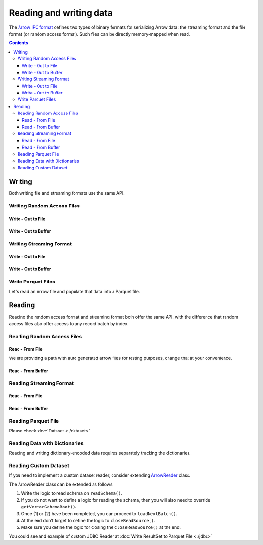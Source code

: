 .. Licensed to the Apache Software Foundation (ASF) under one
.. or more contributor license agreements.  See the NOTICE file
.. distributed with this work for additional information
.. regarding copyright ownership.  The ASF licenses this file
.. to you under the Apache License, Version 2.0 (the
.. "License"); you may not use this file except in compliance
.. with the License.  You may obtain a copy of the License at

..   http://www.apache.org/licenses/LICENSE-2.0

.. Unless required by applicable law or agreed to in writing,
.. software distributed under the License is distributed on an
.. "AS IS" BASIS, WITHOUT WARRANTIES OR CONDITIONS OF ANY
.. KIND, either express or implied.  See the License for the
.. specific language governing permissions and limitations
.. under the License.

.. _arrow-io:

========================
Reading and writing data
========================

The `Arrow IPC format <https://arrow.apache.org/docs/java/ipc.html>`_ defines two types of binary formats
for serializing Arrow data: the streaming format and the file format (or random access format). Such files can
be directly memory-mapped when read.

.. contents::

Writing
=======

Both writing file and streaming formats use the same API.

Writing Random Access Files
***************************

Write - Out to File
-------------------

.. testcode::

   import org.apache.arrow.memory.BufferAllocator;
   import org.apache.arrow.memory.RootAllocator;
   import org.apache.arrow.vector.VarCharVector;
   import org.apache.arrow.vector.IntVector;
   import org.apache.arrow.vector.types.pojo.Field;
   import org.apache.arrow.vector.types.pojo.FieldType;
   import org.apache.arrow.vector.types.pojo.ArrowType;
   import org.apache.arrow.vector.types.pojo.Schema;
   import org.apache.arrow.vector.VectorSchemaRoot;
   import static java.util.Arrays.asList;
   import org.apache.arrow.vector.ipc.ArrowFileWriter;
   import java.io.File;
   import java.io.FileOutputStream;
   import java.io.IOException;

   try (BufferAllocator allocator = new RootAllocator()) {
       Field name = new Field("name", FieldType.nullable(new ArrowType.Utf8()), null);
       Field age = new Field("age", FieldType.nullable(new ArrowType.Int(32, true)), null);
       Schema schemaPerson = new Schema(asList(name, age));
       try(
           VectorSchemaRoot vectorSchemaRoot = VectorSchemaRoot.create(schemaPerson, allocator)
       ){
           VarCharVector nameVector = (VarCharVector) vectorSchemaRoot.getVector("name");
           nameVector.allocateNew(3);
           nameVector.set(0, "David".getBytes());
           nameVector.set(1, "Gladis".getBytes());
           nameVector.set(2, "Juan".getBytes());
           IntVector ageVector = (IntVector) vectorSchemaRoot.getVector("age");
           ageVector.allocateNew(3);
           ageVector.set(0, 10);
           ageVector.set(1, 20);
           ageVector.set(2, 30);
           vectorSchemaRoot.setRowCount(3);
           File file = new File("randon_access_to_file.arrow");
           try (
               FileOutputStream fileOutputStream = new FileOutputStream(file);
               ArrowFileWriter writer = new ArrowFileWriter(vectorSchemaRoot, null, fileOutputStream.getChannel())
           ) {
               writer.start();
               writer.writeBatch();
               writer.end();
               System.out.println("Record batches written: " + writer.getRecordBlocks().size() + ". Number of rows written: " + vectorSchemaRoot.getRowCount());
           } catch (IOException e) {
               e.printStackTrace();
           }
       }
   }

.. testoutput::

   Record batches written: 1. Number of rows written: 3

Write - Out to Buffer
---------------------

.. testcode::

   import org.apache.arrow.memory.BufferAllocator;
   import org.apache.arrow.memory.RootAllocator;
   import org.apache.arrow.vector.VarCharVector;
   import org.apache.arrow.vector.IntVector;
   import org.apache.arrow.vector.types.pojo.Field;
   import org.apache.arrow.vector.types.pojo.FieldType;
   import org.apache.arrow.vector.types.pojo.ArrowType;
   import org.apache.arrow.vector.types.pojo.Schema;
   import org.apache.arrow.vector.VectorSchemaRoot;
   import static java.util.Arrays.asList;
   import org.apache.arrow.vector.ipc.ArrowFileWriter;
   import java.io.ByteArrayOutputStream;
   import java.io.IOException;
   import java.nio.channels.Channels;

   try (BufferAllocator allocator = new RootAllocator()) {
       Field name = new Field("name", FieldType.nullable(new ArrowType.Utf8()), null);
       Field age = new Field("age", FieldType.nullable(new ArrowType.Int(32, true)), null);
       Schema schemaPerson = new Schema(asList(name, age));
       try(
           VectorSchemaRoot vectorSchemaRoot = VectorSchemaRoot.create(schemaPerson, allocator)
       ){
           VarCharVector nameVector = (VarCharVector) vectorSchemaRoot.getVector("name");
           nameVector.allocateNew(3);
           nameVector.set(0, "David".getBytes());
           nameVector.set(1, "Gladis".getBytes());
           nameVector.set(2, "Juan".getBytes());
           IntVector ageVector = (IntVector) vectorSchemaRoot.getVector("age");
           ageVector.allocateNew(3);
           ageVector.set(0, 10);
           ageVector.set(1, 20);
           ageVector.set(2, 30);
           vectorSchemaRoot.setRowCount(3);
           try (
               ByteArrayOutputStream out = new ByteArrayOutputStream();
                ArrowFileWriter writer = new ArrowFileWriter(vectorSchemaRoot, null, Channels.newChannel(out))
           ) {
               writer.start();
               writer.writeBatch();

               System.out.println("Record batches written: " + writer.getRecordBlocks().size() +
                       ". Number of rows written: " + vectorSchemaRoot.getRowCount());
           } catch (IOException e) {
               e.printStackTrace();
           }
       }
   }

.. testoutput::

   Record batches written: 1. Number of rows written: 3

Writing Streaming Format
************************

Write - Out to File
-------------------

.. testcode::

   import org.apache.arrow.memory.BufferAllocator;
   import org.apache.arrow.memory.RootAllocator;
   import org.apache.arrow.vector.VarCharVector;
   import org.apache.arrow.vector.IntVector;
   import org.apache.arrow.vector.ipc.ArrowStreamWriter;
   import org.apache.arrow.vector.types.pojo.Field;
   import org.apache.arrow.vector.types.pojo.FieldType;
   import org.apache.arrow.vector.types.pojo.ArrowType;
   import org.apache.arrow.vector.types.pojo.Schema;
   import org.apache.arrow.vector.VectorSchemaRoot;
   import static java.util.Arrays.asList;
   import java.io.File;
   import java.io.FileOutputStream;
   import java.io.IOException;

   try (BufferAllocator rootAllocator = new RootAllocator()) {
       Field name = new Field("name", FieldType.nullable(new ArrowType.Utf8()), null);
       Field age = new Field("age", FieldType.nullable(new ArrowType.Int(32, true)), null);
       Schema schemaPerson = new Schema(asList(name, age));
       try(
           VectorSchemaRoot vectorSchemaRoot = VectorSchemaRoot.create(schemaPerson, rootAllocator)
       ){
           VarCharVector nameVector = (VarCharVector) vectorSchemaRoot.getVector("name");
           nameVector.allocateNew(3);
           nameVector.set(0, "David".getBytes());
           nameVector.set(1, "Gladis".getBytes());
           nameVector.set(2, "Juan".getBytes());
           IntVector ageVector = (IntVector) vectorSchemaRoot.getVector("age");
           ageVector.allocateNew(3);
           ageVector.set(0, 10);
           ageVector.set(1, 20);
           ageVector.set(2, 30);
           vectorSchemaRoot.setRowCount(3);
           File file = new File("streaming_to_file.arrow");
           try (
               FileOutputStream fileOutputStream = new FileOutputStream(file);
               ArrowStreamWriter writer = new ArrowStreamWriter(vectorSchemaRoot, null, fileOutputStream.getChannel())
           ){
               writer.start();
               writer.writeBatch();
               System.out.println("Number of rows written: " + vectorSchemaRoot.getRowCount());
           } catch (IOException e) {
               e.printStackTrace();
           }
       }
   }

.. testoutput::

   Number of rows written: 3

Write - Out to Buffer
---------------------

.. testcode::

   import org.apache.arrow.memory.BufferAllocator;
   import org.apache.arrow.memory.RootAllocator;
   import org.apache.arrow.vector.VarCharVector;
   import org.apache.arrow.vector.IntVector;
   import org.apache.arrow.vector.ipc.ArrowStreamWriter;
   import org.apache.arrow.vector.types.pojo.Field;
   import org.apache.arrow.vector.types.pojo.FieldType;
   import org.apache.arrow.vector.types.pojo.ArrowType;
   import org.apache.arrow.vector.types.pojo.Schema;
   import org.apache.arrow.vector.VectorSchemaRoot;
   import static java.util.Arrays.asList;
   import java.io.ByteArrayOutputStream;
   import java.io.IOException;
   import java.nio.channels.Channels;

   try (BufferAllocator rootAllocator = new RootAllocator()) {
       Field name = new Field("name", FieldType.nullable(new ArrowType.Utf8()), null);
       Field age = new Field("age", FieldType.nullable(new ArrowType.Int(32, true)), null);
       Schema schemaPerson = new Schema(asList(name, age));
       try(
           VectorSchemaRoot vectorSchemaRoot = VectorSchemaRoot.create(schemaPerson, rootAllocator)
       ){
           VarCharVector nameVector = (VarCharVector) vectorSchemaRoot.getVector("name");
           nameVector.allocateNew(3);
           nameVector.set(0, "David".getBytes());
           nameVector.set(1, "Gladis".getBytes());
           nameVector.set(2, "Juan".getBytes());
           IntVector ageVector = (IntVector) vectorSchemaRoot.getVector("age");
           ageVector.allocateNew(3);
           ageVector.set(0, 10);
           ageVector.set(1, 20);
           ageVector.set(2, 30);
           vectorSchemaRoot.setRowCount(3);
           try (
               ByteArrayOutputStream out = new ByteArrayOutputStream();
               ArrowStreamWriter writer = new ArrowStreamWriter(vectorSchemaRoot, null, Channels.newChannel(out))
           ){
               writer.start();
               writer.writeBatch();
               System.out.println("Number of rows written: " + vectorSchemaRoot.getRowCount());
           } catch (IOException e) {
               e.printStackTrace();
           }
       }
   }

.. testoutput::

   Number of rows written: 3

Write Parquet Files
*******************

Let's read an Arrow file and populate that data into a Parquet file.

.. testcode::

    import java.io.IOException;
    import java.nio.file.DirectoryStream;
    import java.nio.file.Files;
    import java.nio.file.Path;
    import java.nio.file.Paths;

    import org.apache.arrow.dataset.file.DatasetFileWriter;
    import org.apache.arrow.dataset.file.FileFormat;
    import org.apache.arrow.dataset.file.FileSystemDatasetFactory;
    import org.apache.arrow.dataset.jni.NativeMemoryPool;
    import org.apache.arrow.dataset.scanner.ScanOptions;
    import org.apache.arrow.dataset.scanner.Scanner;
    import org.apache.arrow.dataset.source.Dataset;
    import org.apache.arrow.dataset.source.DatasetFactory;
    import org.apache.arrow.memory.BufferAllocator;
    import org.apache.arrow.memory.RootAllocator;
    import org.apache.arrow.vector.ipc.ArrowFileReader;
    import org.apache.arrow.vector.ipc.ArrowReader;
    import org.apache.arrow.vector.ipc.SeekableReadChannel;
    import org.apache.arrow.vector.util.ByteArrayReadableSeekableByteChannel;

    // read arrow demo data
    Path uriRead = Paths.get("./thirdpartydeps/arrowfiles/random_access.arrow");
    try (
        BufferAllocator allocator = new RootAllocator();
        ArrowFileReader readerForDemoData = new ArrowFileReader(
            new SeekableReadChannel(new ByteArrayReadableSeekableByteChannel(
                Files.readAllBytes(uriRead))), allocator)
    ) {
      Path uriWrite = Files.createTempDirectory("parquet_");
      // write data for new parquet file
      DatasetFileWriter.write(allocator, readerForDemoData, FileFormat.PARQUET, uriWrite.toUri().toString());
      // validate data of parquet file just created
      ScanOptions options = new ScanOptions(/*batchSize*/ 32768);
      try (
          DatasetFactory datasetFactory = new FileSystemDatasetFactory(allocator,
              NativeMemoryPool.getDefault(), FileFormat.PARQUET, uriWrite.toUri().toString());
          Dataset dataset = datasetFactory.finish();
          Scanner scanner = dataset.newScan(options);
          ArrowReader readerForFileCreated = scanner.scanBatches()
      ) {
        while (readerForFileCreated.loadNextBatch()) {
          System.out.print(readerForFileCreated.getVectorSchemaRoot().contentToTSVString());
          System.out.println("RowCount: " + readerForFileCreated.getVectorSchemaRoot().getRowCount());
        }
      } catch (Exception e) {
        e.printStackTrace();
        throw new RuntimeException(e);
      }
      // delete temporary parquet file created
      try (DirectoryStream<Path> dir = Files.newDirectoryStream(uriWrite)) {
        uriWrite.toFile().deleteOnExit();
        for (Path path : dir) {
          path.toFile().deleteOnExit();
        }
      }
    } catch (IOException e) {
      e.printStackTrace();
      throw new RuntimeException(e);
    }
  }

.. testoutput::

   name    age
   David    10
   Gladis    20
   Juan    30
   RowCount: 3
   name    age
   Nidia    15
   Alexa    20
   Mara    15
   RowCount: 3
   name    age
   Raul    34
   Jhon    29
   Thomy    33
   RowCount: 3

Reading
=======

Reading the random access format and streaming format both offer the same API,
with the difference that random access files also offer access to any record batch by index.

Reading Random Access Files
***************************

Read - From File
----------------

We are providing a path with auto generated arrow files for testing purposes, change that at your convenience.

.. testcode::

   import org.apache.arrow.memory.BufferAllocator;
   import org.apache.arrow.memory.RootAllocator;
   import org.apache.arrow.vector.ipc.ArrowFileReader;
   import org.apache.arrow.vector.ipc.message.ArrowBlock;
   import org.apache.arrow.vector.VectorSchemaRoot;
   import java.io.File;
   import java.io.FileInputStream;
   import java.io.IOException;

   File file = new File("./thirdpartydeps/arrowfiles/random_access.arrow");
   try(
       BufferAllocator rootAllocator = new RootAllocator();
       FileInputStream fileInputStream = new FileInputStream(file);
       ArrowFileReader reader = new ArrowFileReader(fileInputStream.getChannel(), rootAllocator)
   ){
       System.out.println("Record batches in file: " + reader.getRecordBlocks().size());
       for (ArrowBlock arrowBlock : reader.getRecordBlocks()) {
           reader.loadRecordBatch(arrowBlock);
           VectorSchemaRoot vectorSchemaRootRecover = reader.getVectorSchemaRoot();
           System.out.print(vectorSchemaRootRecover.contentToTSVString());
       }
   } catch (IOException e) {
       e.printStackTrace();
   }

.. testoutput::

   Record batches in file: 3
   name    age
   David    10
   Gladis    20
   Juan    30
   name    age
   Nidia    15
   Alexa    20
   Mara    15
   name    age
   Raul    34
   Jhon    29
   Thomy    33

Read - From Buffer
------------------

.. testcode::

   import org.apache.arrow.memory.BufferAllocator;
   import org.apache.arrow.memory.RootAllocator;
   import org.apache.arrow.vector.ipc.ArrowFileReader;
   import org.apache.arrow.vector.ipc.SeekableReadChannel;
   import org.apache.arrow.vector.ipc.message.ArrowBlock;
   import org.apache.arrow.vector.VectorSchemaRoot;
   import org.apache.arrow.vector.util.ByteArrayReadableSeekableByteChannel;
   import java.io.IOException;
   import java.nio.file.Files;
   import java.nio.file.Path;
   import java.nio.file.Paths;

   Path path = Paths.get("./thirdpartydeps/arrowfiles/random_access.arrow");
   try(
       BufferAllocator rootAllocator = new RootAllocator();
       ArrowFileReader reader = new ArrowFileReader(new SeekableReadChannel(new ByteArrayReadableSeekableByteChannel(
                                           Files.readAllBytes(path))), rootAllocator)
   ) {
       System.out.println("Record batches in file: " + reader.getRecordBlocks().size());
       for (ArrowBlock arrowBlock : reader.getRecordBlocks()) {
           reader.loadRecordBatch(arrowBlock);
           VectorSchemaRoot vectorSchemaRootRecover = reader.getVectorSchemaRoot();
           System.out.print(vectorSchemaRootRecover.contentToTSVString());
       }
   } catch (IOException e) {
       e.printStackTrace();
   }

.. testoutput::

   Record batches in file: 3
   name    age
   David    10
   Gladis    20
   Juan    30
   name    age
   Nidia    15
   Alexa    20
   Mara    15
   name    age
   Raul    34
   Jhon    29
   Thomy    33

Reading Streaming Format
************************

Read - From File
----------------

.. testcode::

   import org.apache.arrow.memory.BufferAllocator;
   import org.apache.arrow.memory.RootAllocator;
   import org.apache.arrow.vector.ipc.ArrowStreamReader;
   import org.apache.arrow.vector.VectorSchemaRoot;
   import java.io.File;
   import java.io.FileInputStream;
   import java.io.IOException;

   File file = new File("./thirdpartydeps/arrowfiles/streaming.arrow");
   try(
       BufferAllocator rootAllocator = new RootAllocator();
       FileInputStream fileInputStreamForStream = new FileInputStream(file);
       ArrowStreamReader reader = new ArrowStreamReader(fileInputStreamForStream, rootAllocator)
   ) {
       while (reader.loadNextBatch()) {
           VectorSchemaRoot vectorSchemaRootRecover = reader.getVectorSchemaRoot();
           System.out.print(vectorSchemaRootRecover.contentToTSVString());
       }
   } catch (IOException e) {
       e.printStackTrace();
   }

.. testoutput::

   name    age
   David    10
   Gladis    20
   Juan    30
   name    age
   Nidia    15
   Alexa    20
   Mara    15
   name    age
   Raul    34
   Jhon    29
   Thomy    33

Read - From Buffer
------------------

.. testcode::

   import org.apache.arrow.memory.BufferAllocator;
   import org.apache.arrow.memory.RootAllocator;
   import org.apache.arrow.vector.ipc.ArrowStreamReader;
   import java.io.ByteArrayInputStream;
   import java.io.IOException;
   import java.nio.file.Files;
   import java.nio.file.Path;
   import java.nio.file.Paths;

   Path path = Paths.get("./thirdpartydeps/arrowfiles/streaming.arrow");
   try(
       BufferAllocator rootAllocator = new RootAllocator();
       ArrowStreamReader reader = new ArrowStreamReader(new ByteArrayInputStream(
                                       Files.readAllBytes(path)), rootAllocator)
   ) {
       while(reader.loadNextBatch()){
           System.out.print(reader.getVectorSchemaRoot().contentToTSVString());
       }
   } catch (IOException e) {
       e.printStackTrace();
   }

.. testoutput::

   name    age
   David    10
   Gladis    20
   Juan    30
   name    age
   Nidia    15
   Alexa    20
   Mara    15
   name    age
   Raul    34
   Jhon    29
   Thomy    33

Reading Parquet File
********************

Please check :doc:`Dataset <./dataset>`

Reading Data with Dictionaries
******************************

Reading and writing dictionary-encoded data requires separately tracking the dictionaries.

.. testcode::

   import org.apache.arrow.memory.BufferAllocator;
   import org.apache.arrow.memory.RootAllocator;
   import org.apache.arrow.vector.FieldVector;
   import org.apache.arrow.vector.ValueVector;
   import org.apache.arrow.vector.VarCharVector;
   import org.apache.arrow.vector.VectorSchemaRoot;
   import org.apache.arrow.vector.dictionary.Dictionary;
   import org.apache.arrow.vector.dictionary.DictionaryEncoder;
   import org.apache.arrow.vector.dictionary.DictionaryProvider;
   import org.apache.arrow.vector.ipc.ArrowFileReader;
   import org.apache.arrow.vector.ipc.ArrowFileWriter;
   import org.apache.arrow.vector.ipc.message.ArrowBlock;
   import org.apache.arrow.vector.types.Types;
   import org.apache.arrow.vector.types.pojo.ArrowType;
   import org.apache.arrow.vector.types.pojo.DictionaryEncoding;
   import org.apache.arrow.vector.types.pojo.FieldType;

   import java.io.File;
   import java.io.FileInputStream;
   import java.io.FileNotFoundException;
   import java.io.FileOutputStream;
   import java.io.IOException;
   import java.nio.charset.StandardCharsets;

   DictionaryEncoding dictionaryEncoding = new DictionaryEncoding(
           /*id=*/666L, /*ordered=*/false, /*indexType=*/
           new ArrowType.Int(8, true)
   );
   try (BufferAllocator root = new RootAllocator();
        VarCharVector countries = new VarCharVector("country-dict", root);
        VarCharVector appUserCountriesUnencoded = new VarCharVector(
                "app-use-country-dict",
                new FieldType(true, Types.MinorType.VARCHAR.getType(), dictionaryEncoding),
                root)
   ) {
       countries.allocateNew(10);
       countries.set(0, "Andorra".getBytes(StandardCharsets.UTF_8));
       countries.set(1, "Cuba".getBytes(StandardCharsets.UTF_8));
       countries.set(2, "Grecia".getBytes(StandardCharsets.UTF_8));
       countries.set(3, "Guinea".getBytes(StandardCharsets.UTF_8));
       countries.set(4, "Islandia".getBytes(StandardCharsets.UTF_8));
       countries.set(5, "Malta".getBytes(StandardCharsets.UTF_8));
       countries.set(6, "Tailandia".getBytes(StandardCharsets.UTF_8));
       countries.set(7, "Uganda".getBytes(StandardCharsets.UTF_8));
       countries.set(8, "Yemen".getBytes(StandardCharsets.UTF_8));
       countries.set(9, "Zambia".getBytes(StandardCharsets.UTF_8));
       countries.setValueCount(10);

       Dictionary countriesDictionary = new Dictionary(countries, dictionaryEncoding);
       System.out.println("Dictionary: " + countriesDictionary);

       appUserCountriesUnencoded.allocateNew(5);
       appUserCountriesUnencoded.set(0, "Andorra".getBytes(StandardCharsets.UTF_8));
       appUserCountriesUnencoded.set(1, "Guinea".getBytes(StandardCharsets.UTF_8));
       appUserCountriesUnencoded.set(2, "Islandia".getBytes(StandardCharsets.UTF_8));
       appUserCountriesUnencoded.set(3, "Malta".getBytes(StandardCharsets.UTF_8));
       appUserCountriesUnencoded.set(4, "Uganda".getBytes(StandardCharsets.UTF_8));
       appUserCountriesUnencoded.setValueCount(5);
       System.out.println("Unencoded data: " + appUserCountriesUnencoded);

       File file = new File("random_access_file_with_dictionary.arrow");
       DictionaryProvider.MapDictionaryProvider provider = new DictionaryProvider.MapDictionaryProvider();
       provider.put(countriesDictionary);
       try (FieldVector appUseCountryDictionaryEncoded = (FieldVector) DictionaryEncoder
               .encode(appUserCountriesUnencoded, countriesDictionary);
            VectorSchemaRoot vectorSchemaRoot = VectorSchemaRoot.of(appUseCountryDictionaryEncoded);
            FileOutputStream fileOutputStream = new FileOutputStream(file);
            ArrowFileWriter writer = new ArrowFileWriter(vectorSchemaRoot, provider, fileOutputStream.getChannel())
       ) {
           System.out.println("Dictionary-encoded data: " +appUseCountryDictionaryEncoded);
           System.out.println("Dictionary-encoded ID: " +appUseCountryDictionaryEncoded.getField().getDictionary().getId());
           writer.start();
           writer.writeBatch();
           writer.end();
           System.out.println("Record batches written: " + writer.getRecordBlocks().size() + ". Number of rows written: " + vectorSchemaRoot.getRowCount());
           try(
               BufferAllocator rootAllocator = new RootAllocator();
               FileInputStream fileInputStream = new FileInputStream(file);
               ArrowFileReader reader = new ArrowFileReader(fileInputStream.getChannel(), rootAllocator)
           ){
               for (ArrowBlock arrowBlock : reader.getRecordBlocks()) {
                   reader.loadRecordBatch(arrowBlock);
                   FieldVector appUseCountryDictionaryEncodedRead = reader.getVectorSchemaRoot().getVector("app-use-country-dict");
                   DictionaryEncoding dictionaryEncodingRead = appUseCountryDictionaryEncodedRead.getField().getDictionary();
                   System.out.println("Dictionary-encoded ID recovered: " + dictionaryEncodingRead.getId());
                   Dictionary appUseCountryDictionaryRead = reader.getDictionaryVectors().get(dictionaryEncodingRead.getId());
                   System.out.println("Dictionary-encoded data recovered: " + appUseCountryDictionaryEncodedRead);
                   System.out.println("Dictionary recovered: " + appUseCountryDictionaryRead);
                   try (ValueVector readVector = DictionaryEncoder.decode(appUseCountryDictionaryEncodedRead, appUseCountryDictionaryRead)) {
                       System.out.println("Decoded data: " + readVector);
                   }
               }
           }
       } catch (FileNotFoundException e) {
           e.printStackTrace();
       } catch (IOException e) {
           e.printStackTrace();
       }
   }

.. testoutput::

   Dictionary: Dictionary DictionaryEncoding[id=666,ordered=false,indexType=Int(8, true)] [Andorra, Cuba, Grecia, Guinea, Islandia, Malta, Tailandia, Uganda, Yemen, Zambia]
   Unencoded data: [Andorra, Guinea, Islandia, Malta, Uganda]
   Dictionary-encoded data: [0, 3, 4, 5, 7]
   Dictionary-encoded ID: 666
   Record batches written: 1. Number of rows written: 5
   Dictionary-encoded ID recovered: 666
   Dictionary-encoded data recovered: [0, 3, 4, 5, 7]
   Dictionary recovered: Dictionary DictionaryEncoding[id=666,ordered=false,indexType=Int(8, true)] [Andorra, Cuba, Grecia, Guinea, Islandia, Malta, Tailandia, Uganda, Yemen, Zambia]
   Decoded data: [Andorra, Guinea, Islandia, Malta, Uganda]

Reading Custom Dataset
**********************

If you need to implement a custom dataset reader, consider extending `ArrowReader`_ class.

The ArrowReader class can be extended as follows:

1. Write the logic to read schema on ``readSchema()``.
2. If you do not want to define a logic for reading the schema, then you will also need to override ``getVectorSchemaRoot()``.
3. Once (1) or (2) have been completed, you can proceed to ``loadNextBatch()``.
4. At the end don’t forget to define the logic to ``closeReadSource()``.
5. Make sure you define the logic for closing the ``closeReadSource()`` at the end.

You could see and example of custom JDBC Reader at :doc:`Write ResultSet to Parquet File <./jdbc>`

.. _`ArrowReader`: https://arrow.apache.org/docs/java/reference/org/apache/arrow/vector/ipc/ArrowReader.html
